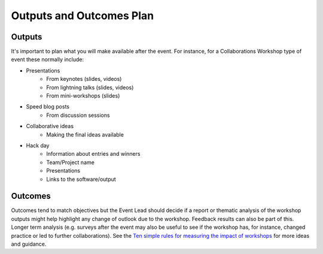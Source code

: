 .. _Outputs-And-Outcomes:

Outputs and Outcomes Plan
=========================
Outputs
*******
It's important to plan what you will make available after the event.  For instance, for a Collaborations Workshop type of event these normally include:

- Presentations
    - From keynotes (slides, videos)
    - From lightning talks  (slides, videos)
    - From mini-workshops (slides)

- Speed blog posts
    - From discussion sessions

- Collaborative ideas
    - Making the final ideas available

- Hack day
    - Information about entries and winners
    - Team/Project name
    - Presentations
    - Links to the software/output

Outcomes
********
Outcomes tend to match objectives but the Event Lead should decide if a report or thematic analysis of the workshop outputs might help highlight any change of outlook due to the workshop.
Feedback results can also be part of this. Longer term analysis (e.g. surveys after the event may also be useful to see if the workshop has, for instance, changed practice or led to further collaborations). See the `Ten simple rules for measuring the impact of workshops <https://journals.plos.org/ploscompbiol/article?id=10.1371/journal.pcbi.1006191>`_ for more ideas and guidance.
